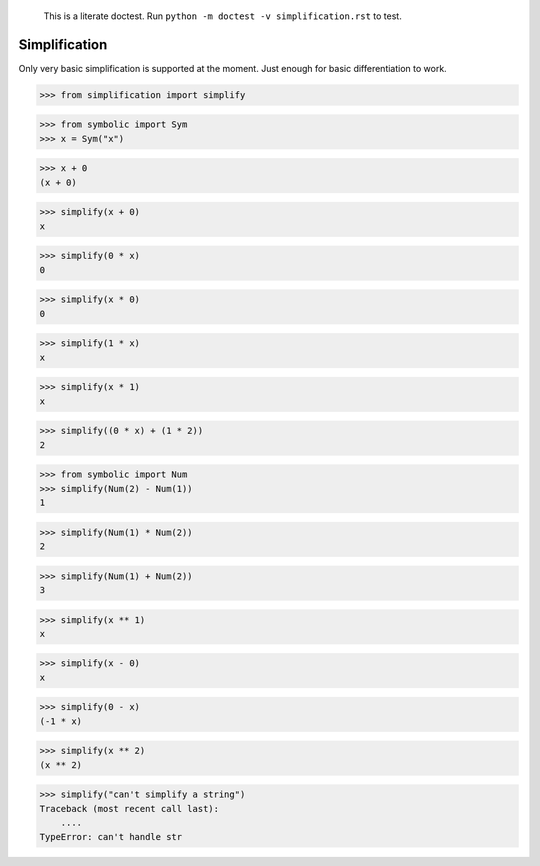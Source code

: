    This is a literate doctest.
    Run ``python -m doctest -v simplification.rst`` to test.

Simplification
==============

Only very basic simplification is supported at the moment. Just enough for
basic differentiation to work.

>>> from simplification import simplify

>>> from symbolic import Sym
>>> x = Sym("x")

>>> x + 0
(x + 0)

>>> simplify(x + 0)
x

>>> simplify(0 * x)
0

>>> simplify(x * 0)
0

>>> simplify(1 * x)
x

>>> simplify(x * 1)
x

>>> simplify((0 * x) + (1 * 2))
2

>>> from symbolic import Num
>>> simplify(Num(2) - Num(1))
1

>>> simplify(Num(1) * Num(2))
2

>>> simplify(Num(1) + Num(2))
3

>>> simplify(x ** 1)
x

>>> simplify(x - 0)
x

>>> simplify(0 - x)
(-1 * x)

>>> simplify(x ** 2)
(x ** 2)

>>> simplify("can't simplify a string")
Traceback (most recent call last):
    ....
TypeError: can't handle str

